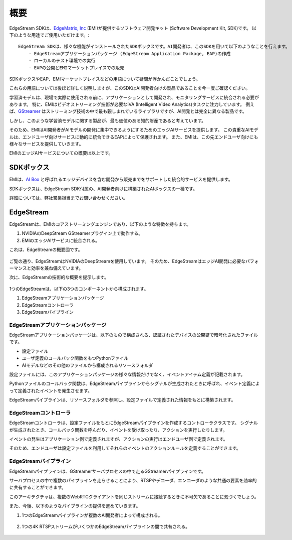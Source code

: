 概要
==================================

    .. image:: images/overview/edge_ai_service.png
       :align: center


EdgeStream SDKは、`EdgeMatrix, Inc <https://edgematrix.com/>`_ (EMI)が提供するソフトウェア開発キット (Software Development Kit, SDK)です。
以下のような用途でご使用いただけます。::

    EdgeStream SDKは、様々な機能がインストールされたSDKボックスです。AI開発者は、このSDKを用いて以下のようなことを行えます。
        - EdgeStreamアプリケーションパッケージ (EdgeStream Application Package, EAP)の作成
        - ローカルのテスト環境での実行
        - EAPの公開とEMIマーケットプレイスでの販売

SDKボックスやEAP、EMIマーケットプレイスなどの用語について疑問が浮かんだことでしょう。

これらの用語については後ほど詳しく説明しますが、このSDKはAI開発者向けの製品であることを今一度ご確認ください。

学習済モデルは、現場で実際に使用される前に、アプリケーションとして開発され、モニタリングサービスに統合される必要があります。
特に、EMIはビデオストリーミング技術が必要なIVA (Intelligent Video Analytics)タスクに注力しています。
例えば、`GStreamer <https://gstreamer.freedesktop.org/>`_ はストリーミング技術の中で最も親しまれているライブラリですが、AI開発とは完全に異なる製品です。

しかし、このような学習済モデルに関する製品が、最も価値のある知的財産であると考えています。

そのため、EMIはAI開発者がAIモデルの開発に集中できるようにするためのエッジAIサービスを提供します。
この貴重なAIモデルは、エンドユーザ向けサービスに動的に統合できるEAPによって保護されます。
また、EMIは、この先エンドユーザ向けにも様々なサービスを提供していきます。

EMIのエッジAIサービスについての概要は以上です。

==========================================
SDKボックス
==========================================

EMIは、`AI Box <https://edgematrix.com/business/box/>`_ と呼ばれるエッジデバイスを含む開発から販売までをサポートした統合的サービスを提供します。

SDKボックスは、EdgeStream SDK付属の、AI開発者向けに構築されたAIボックスの一種です。

詳細については、弊社営業担当までお問い合わせください。

==========================================
EdgeStream
==========================================

EdgeStreamは、EMIのコアストリーミングエンジンであり、以下のような特徴を持ちます。

#. NVIDIAのDeepStream GStreamerプラグイン上で動作する。
#. EMIのエッジAIサービスに統合される。

これは、EdgeStreamの概要図です。

    .. image:: images/overview/edgestream_concept.png
       :align: center

ご覧の通り、EdgeStreamはNVIDIAのDeepStreamを使用しています。
そのため、EdgeStreamはエッジAI開発に必要なパフォーマンスと効率を兼ね備えています。

次に、EdgeStreamの技術的な概要を提示します。

    .. image:: images/overview/edgestream_component.png
       :align: center

1つのEdgeStreamは、以下の3つのコンポーネントから構成されます。

#. EdgeStreamアプリケーションパッケージ
#. EdgeStreamコントローラ
#. EdgeStreamパイプライン

^^^^^^^^^^^^^^^^^^^^^^^^^^^^^^^^^^^^^^^^^^^^^^^^^^^^^^^^
EdgeStreamアプリケーションパッケージ
^^^^^^^^^^^^^^^^^^^^^^^^^^^^^^^^^^^^^^^^^^^^^^^^^^^^^^^^

EdgeStreamアプリケーションパッケージは、以下のもので構成される、認証されたデバイスの公開鍵で暗号化されたファイルです。

* 設定ファイル
* ユーザ定義のコールバック関数をもつPythonファイル
* AIモデルなどのその他のファイルから構成されるリソースフォルダ

設定ファイルには、このアプリケーションパッケージの様々な情報だけでなく、イベントアイテム定義が記載されます。

Pythonファイルのコールバック関数は、EdgeStreamパイプラインからシグナルが生成されたときに呼ばれ、イベント定義によって定義されたイベントを発生させます。

EdgeStreamパイプラインは、リソースフォルダを参照し、設定ファイルで定義された情報をもとに構築されます。

^^^^^^^^^^^^^^^^^^^^^^^^^^^^^^^^^^^^^^^^^^^^^^^^^^^^^^^^
EdgeStreamコントローラ
^^^^^^^^^^^^^^^^^^^^^^^^^^^^^^^^^^^^^^^^^^^^^^^^^^^^^^^^

EdgeStreamコントローラは、設定ファイルをもとにEdgeStreamパイプラインを作成するコントローラクラスです。
シグナルが生成されたとき、コールバック関数を呼んだり、イベントを受け取ったり、アクションを実行したりします。

イベントの発生はアプリケーション側で定義されますが、アクションの実行はエンドユーザ側で定義されます。

そのため、エンドユーザは設定ファイルを利用してそれらのイベントのアクションルールを定義することができます。

^^^^^^^^^^^^^^^^^^^^^^^^^^^^^^^^^^^^^^^^^^^^^^^^^^^^^^^^
EdgeStreamパイプライン
^^^^^^^^^^^^^^^^^^^^^^^^^^^^^^^^^^^^^^^^^^^^^^^^^^^^^^^^

EdgeStreamパイプラインは、GStreamerサーバプロセスの中で走るGStreamerパイプラインです。

サーバプロセスの中で複数のパイプラインを走らせることにより、RTSPやデコーダ、エンコーダのような共通の要素を効率的に共有することができます。

このアーキテクチャは、複数のWebRTCクライアントを同じストリームに接続するときに不可欠であることに気づくでしょう。

また、今後、以下のようなパイプラインの提供を進めていきます。

1. 1つのEdgeStreamパイプラインが複数のAI開発者によって構成される。

    .. image:: images/overview/multiple_ai_vendors.png
       :align: center

2. 1つの4K RTSPストリームがいくつかのEdgeStreamパイプラインの間で共有される。

    .. image:: images/overview/4K_multiple_edgestreams.png
       :align: center

